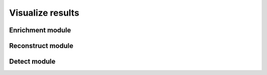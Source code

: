 ######################
Visualize results
######################

Enrichment module
------------------

Reconstruct module
-------------------

Detect module
-------------